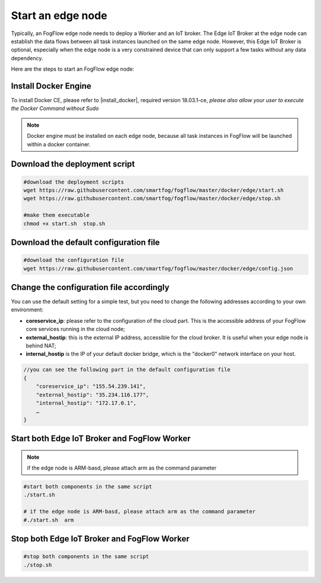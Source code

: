 Start an edge node
==========================

Typically, an FogFlow edge node needs to deploy a Worker and an IoT broker. 
The Edge IoT Broker at the edge node can establish the data flows between all task instances launched on the same edge node. 
However, this Edge IoT Broker is optional, 
especially when the edge node is a very constrained device that can only support a few tasks without any data dependency. 

Here are the steps to start an FogFlow edge node: 

Install Docker Engine 
------------------------

To install Docker CE, please refer to |install_docker|, required version 18.03.1-ce, *please also allow your user to execute the Docker Command without Sudo*
    .. |install_docker| raw:: html
        <a href="https://www.digitalocean.com/community/tutorials/how-to-install-and-use-docker-on-ubuntu-16-04" target="_blank">How to install Docker</a>


.. note:: Docker engine must be installed on each edge node, because all task instances in FogFlow will be launched within a docker container.


Download the deployment script 
-------------------------------------------------

.. code-block:: console    
         
	#download the deployment scripts
	wget https://raw.githubusercontent.com/smartfog/fogflow/master/docker/edge/start.sh
	wget https://raw.githubusercontent.com/smartfog/fogflow/master/docker/edge/stop.sh 
	
	#make them executable
	chmod +x start.sh  stop.sh       


Download the default configuration file 
-------------------------------------------------

.. code-block:: console   
         	
	#download the configuration file          
	wget https://raw.githubusercontent.com/smartfog/fogflow/master/docker/edge/config.json


Change the configuration file accordingly
-------------------------------------------------

You can use the default setting for a simple test, but you need to change the following addresses according to your own environment: 
        
- **coreservice_ip**: please refer to the configuration of the cloud part. This is the accessible address of your FogFlow core services running in the cloud node;
- **external_hostip**: this is the external IP address, accessible for the cloud broker. It is useful when your edge node is behind NAT;
- **internal_hostip** is the IP of your default docker bridge, which is the "docker0" network interface on your host. 

.. code-block:: json

    //you can see the following part in the default configuration file
    { 
        "coreservice_ip": "155.54.239.141", 
        "external_hostip": "35.234.116.177", 
        "internal_hostip": "172.17.0.1", 
        …
    } 


Start both Edge IoT Broker and FogFlow Worker
-------------------------------------------------

.. note:: if the edge node is ARM-basd, please attach arm as the command parameter

.. code-block:: console    

      #start both components in the same script
      ./start.sh 
    
      # if the edge node is ARM-basd, please attach arm as the command parameter
      #./start.sh  arm
      

Stop both Edge IoT Broker and FogFlow Worker
-------------------------------------------------

.. code-block:: console    

	#stop both components in the same script
	./stop.sh 


        
